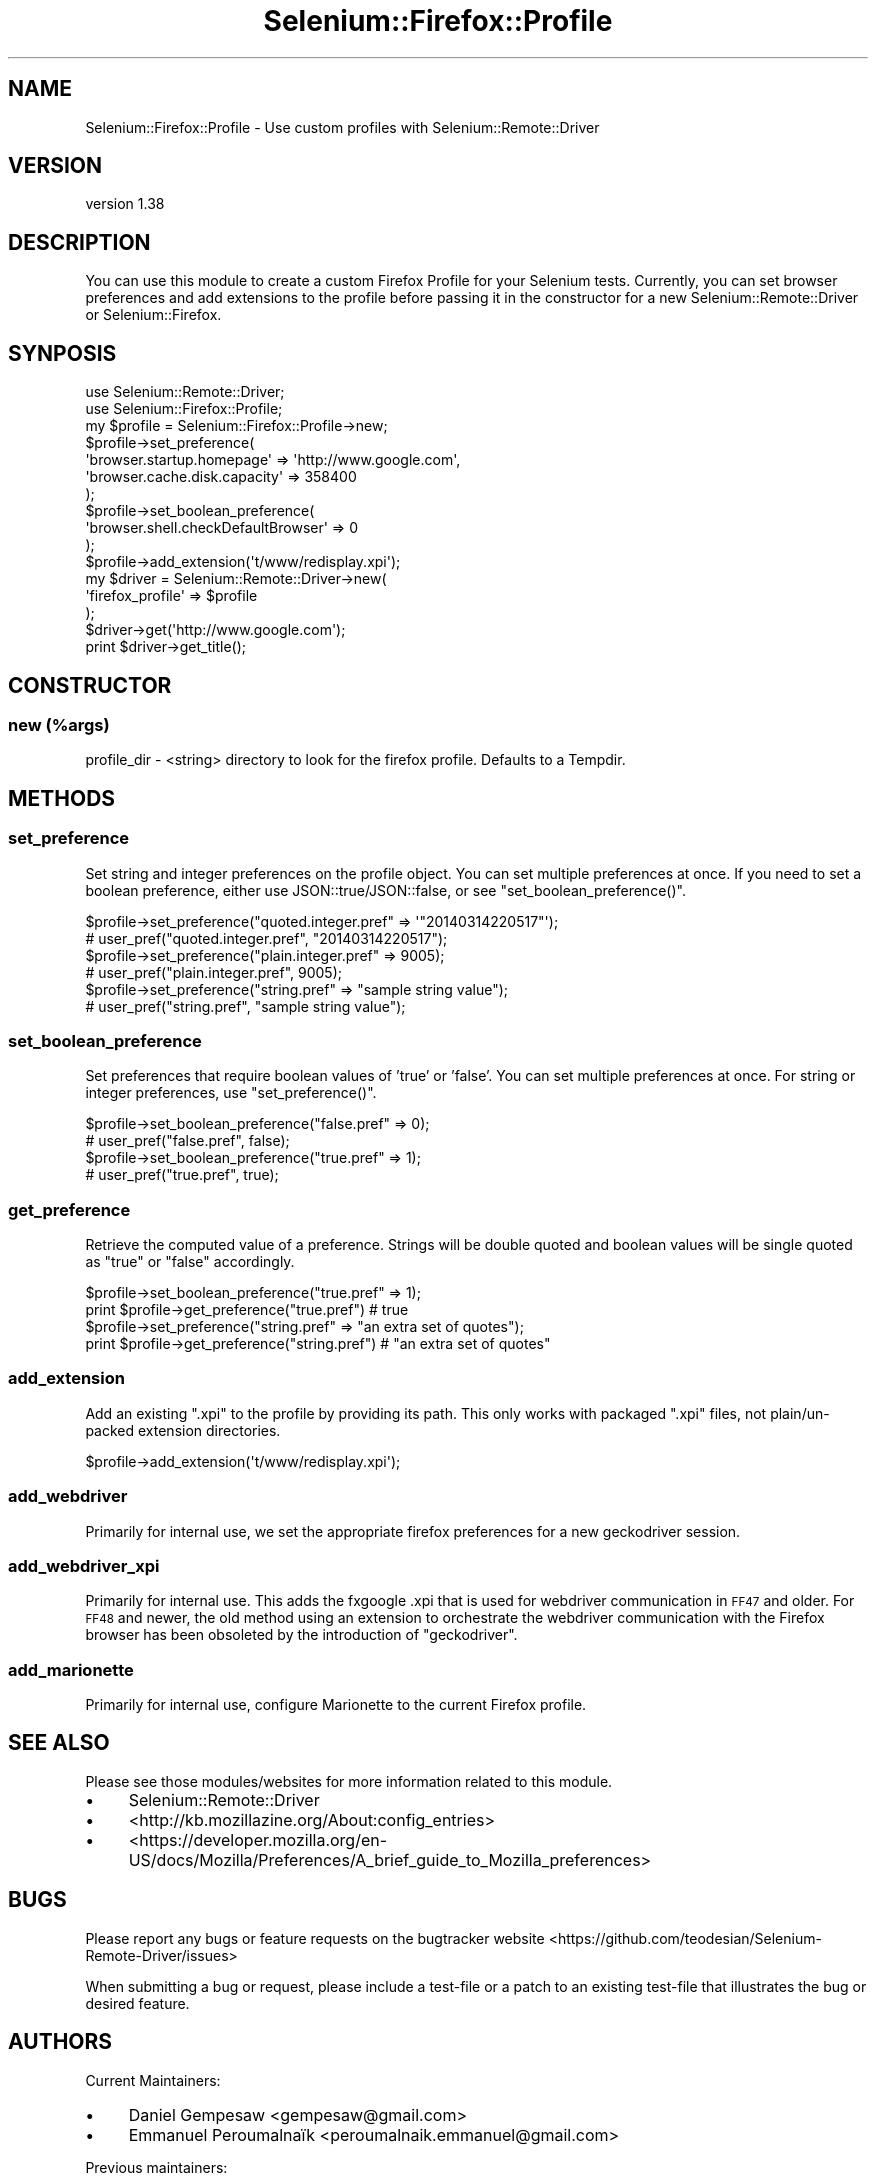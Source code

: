 .\" Automatically generated by Pod::Man 4.14 (Pod::Simple 3.41)
.\"
.\" Standard preamble:
.\" ========================================================================
.de Sp \" Vertical space (when we can't use .PP)
.if t .sp .5v
.if n .sp
..
.de Vb \" Begin verbatim text
.ft CW
.nf
.ne \\$1
..
.de Ve \" End verbatim text
.ft R
.fi
..
.\" Set up some character translations and predefined strings.  \*(-- will
.\" give an unbreakable dash, \*(PI will give pi, \*(L" will give a left
.\" double quote, and \*(R" will give a right double quote.  \*(C+ will
.\" give a nicer C++.  Capital omega is used to do unbreakable dashes and
.\" therefore won't be available.  \*(C` and \*(C' expand to `' in nroff,
.\" nothing in troff, for use with C<>.
.tr \(*W-
.ds C+ C\v'-.1v'\h'-1p'\s-2+\h'-1p'+\s0\v'.1v'\h'-1p'
.ie n \{\
.    ds -- \(*W-
.    ds PI pi
.    if (\n(.H=4u)&(1m=24u) .ds -- \(*W\h'-12u'\(*W\h'-12u'-\" diablo 10 pitch
.    if (\n(.H=4u)&(1m=20u) .ds -- \(*W\h'-12u'\(*W\h'-8u'-\"  diablo 12 pitch
.    ds L" ""
.    ds R" ""
.    ds C` ""
.    ds C' ""
'br\}
.el\{\
.    ds -- \|\(em\|
.    ds PI \(*p
.    ds L" ``
.    ds R" ''
.    ds C`
.    ds C'
'br\}
.\"
.\" Escape single quotes in literal strings from groff's Unicode transform.
.ie \n(.g .ds Aq \(aq
.el       .ds Aq '
.\"
.\" If the F register is >0, we'll generate index entries on stderr for
.\" titles (.TH), headers (.SH), subsections (.SS), items (.Ip), and index
.\" entries marked with X<> in POD.  Of course, you'll have to process the
.\" output yourself in some meaningful fashion.
.\"
.\" Avoid warning from groff about undefined register 'F'.
.de IX
..
.nr rF 0
.if \n(.g .if rF .nr rF 1
.if (\n(rF:(\n(.g==0)) \{\
.    if \nF \{\
.        de IX
.        tm Index:\\$1\t\\n%\t"\\$2"
..
.        if !\nF==2 \{\
.            nr % 0
.            nr F 2
.        \}
.    \}
.\}
.rr rF
.\" ========================================================================
.\"
.IX Title "Selenium::Firefox::Profile 3"
.TH Selenium::Firefox::Profile 3 "2020-10-19" "perl v5.32.0" "User Contributed Perl Documentation"
.\" For nroff, turn off justification.  Always turn off hyphenation; it makes
.\" way too many mistakes in technical documents.
.if n .ad l
.nh
.SH "NAME"
Selenium::Firefox::Profile \- Use custom profiles with Selenium::Remote::Driver
.SH "VERSION"
.IX Header "VERSION"
version 1.38
.SH "DESCRIPTION"
.IX Header "DESCRIPTION"
You can use this module to create a custom Firefox Profile for your
Selenium tests. Currently, you can set browser preferences and add
extensions to the profile before passing it in the constructor for a
new Selenium::Remote::Driver or Selenium::Firefox.
.SH "SYNPOSIS"
.IX Header "SYNPOSIS"
.Vb 2
\&    use Selenium::Remote::Driver;
\&    use Selenium::Firefox::Profile;
\&
\&    my $profile = Selenium::Firefox::Profile\->new;
\&    $profile\->set_preference(
\&        \*(Aqbrowser.startup.homepage\*(Aq => \*(Aqhttp://www.google.com\*(Aq,
\&        \*(Aqbrowser.cache.disk.capacity\*(Aq => 358400
\&    );
\&
\&    $profile\->set_boolean_preference(
\&        \*(Aqbrowser.shell.checkDefaultBrowser\*(Aq => 0
\&    );
\&
\&    $profile\->add_extension(\*(Aqt/www/redisplay.xpi\*(Aq);
\&
\&    my $driver = Selenium::Remote::Driver\->new(
\&        \*(Aqfirefox_profile\*(Aq => $profile
\&    );
\&
\&    $driver\->get(\*(Aqhttp://www.google.com\*(Aq);
\&    print $driver\->get_title();
.Ve
.SH "CONSTRUCTOR"
.IX Header "CONSTRUCTOR"
.SS "new (%args)"
.IX Subsection "new (%args)"
profile_dir \- <string> directory to look for the firefox profile. Defaults to a Tempdir.
.SH "METHODS"
.IX Header "METHODS"
.SS "set_preference"
.IX Subsection "set_preference"
Set string and integer preferences on the profile object. You can set
multiple preferences at once. If you need to set a boolean preference,
either use JSON::true/JSON::false, or see \f(CW\*(C`set_boolean_preference()\*(C'\fR.
.PP
.Vb 2
\&    $profile\->set_preference("quoted.integer.pref" => \*(Aq"20140314220517"\*(Aq);
\&    # user_pref("quoted.integer.pref", "20140314220517");
\&
\&    $profile\->set_preference("plain.integer.pref" => 9005);
\&    # user_pref("plain.integer.pref", 9005);
\&
\&    $profile\->set_preference("string.pref" => "sample string value");
\&    # user_pref("string.pref", "sample string value");
.Ve
.SS "set_boolean_preference"
.IX Subsection "set_boolean_preference"
Set preferences that require boolean values of 'true' or 'false'. You
can set multiple preferences at once. For string or integer
preferences, use \f(CW\*(C`set_preference()\*(C'\fR.
.PP
.Vb 2
\&    $profile\->set_boolean_preference("false.pref" => 0);
\&    # user_pref("false.pref", false);
\&
\&    $profile\->set_boolean_preference("true.pref" => 1);
\&    # user_pref("true.pref", true);
.Ve
.SS "get_preference"
.IX Subsection "get_preference"
Retrieve the computed value of a preference. Strings will be double
quoted and boolean values will be single quoted as \*(L"true\*(R" or \*(L"false\*(R"
accordingly.
.PP
.Vb 2
\&    $profile\->set_boolean_preference("true.pref" => 1);
\&    print $profile\->get_preference("true.pref") # true
\&
\&    $profile\->set_preference("string.pref" => "an extra set of quotes");
\&    print $profile\->get_preference("string.pref") # "an extra set of quotes"
.Ve
.SS "add_extension"
.IX Subsection "add_extension"
Add an existing \f(CW\*(C`.xpi\*(C'\fR to the profile by providing its path. This
only works with packaged \f(CW\*(C`.xpi\*(C'\fR files, not plain/un\-packed extension
directories.
.PP
.Vb 1
\&    $profile\->add_extension(\*(Aqt/www/redisplay.xpi\*(Aq);
.Ve
.SS "add_webdriver"
.IX Subsection "add_webdriver"
Primarily for internal use, we set the appropriate firefox preferences
for a new geckodriver session.
.SS "add_webdriver_xpi"
.IX Subsection "add_webdriver_xpi"
Primarily for internal use. This adds the fxgoogle .xpi that is used
for webdriver communication in \s-1FF47\s0 and older. For \s-1FF48\s0 and newer, the
old method using an extension to orchestrate the webdriver
communication with the Firefox browser has been obsoleted by the
introduction of \f(CW\*(C`geckodriver\*(C'\fR.
.SS "add_marionette"
.IX Subsection "add_marionette"
Primarily for internal use, configure Marionette to the
current Firefox profile.
.SH "SEE ALSO"
.IX Header "SEE ALSO"
Please see those modules/websites for more information related to this module.
.IP "\(bu" 4
Selenium::Remote::Driver
.IP "\(bu" 4
<http://kb.mozillazine.org/About:config_entries>
.IP "\(bu" 4
<https://developer.mozilla.org/en\-US/docs/Mozilla/Preferences/A_brief_guide_to_Mozilla_preferences>
.SH "BUGS"
.IX Header "BUGS"
Please report any bugs or feature requests on the bugtracker website
<https://github.com/teodesian/Selenium\-Remote\-Driver/issues>
.PP
When submitting a bug or request, please include a test-file or a
patch to an existing test-file that illustrates the bug or desired
feature.
.SH "AUTHORS"
.IX Header "AUTHORS"
Current Maintainers:
.IP "\(bu" 4
Daniel Gempesaw <gempesaw@gmail.com>
.IP "\(bu" 4
Emmanuel Peroumalnaïk <peroumalnaik.emmanuel@gmail.com>
.PP
Previous maintainers:
.IP "\(bu" 4
Luke Closs <cpan@5thplane.com>
.IP "\(bu" 4
Mark Stosberg <mark@stosberg.com>
.PP
Original authors:
.IP "\(bu" 4
Aditya Ivaturi <ivaturi@gmail.com>
.SH "COPYRIGHT AND LICENSE"
.IX Header "COPYRIGHT AND LICENSE"
Copyright (c) 2010\-2011 Aditya Ivaturi, Gordon Child
.PP
Copyright (c) 2014\-2017 Daniel Gempesaw
.PP
Licensed under the Apache License, Version 2.0 (the \*(L"License\*(R");
you may not use this file except in compliance with the License.
You may obtain a copy of the License at
.PP
http://www.apache.org/licenses/LICENSE\-2.0
.PP
Unless required by applicable law or agreed to in writing, software
distributed under the License is distributed on an \*(L"\s-1AS IS\*(R" BASIS,
WITHOUT WARRANTIES OR CONDITIONS OF ANY KIND,\s0 either express or implied.
See the License for the specific language governing permissions and
limitations under the License.
